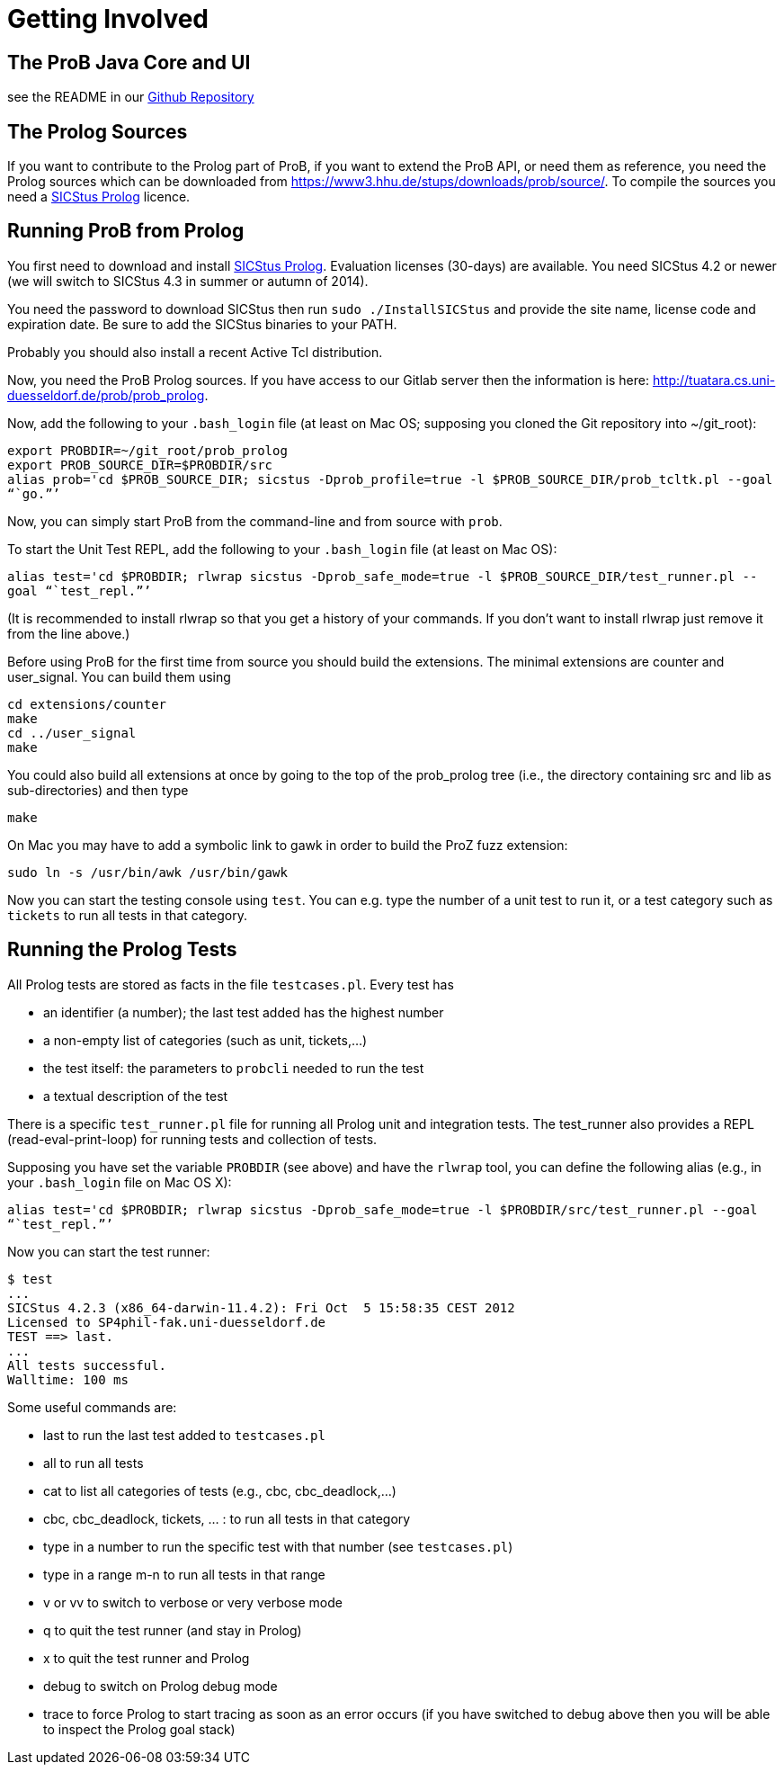 [[getting-involved]]
= Getting Involved


[[the-prob-java-core-and-ui]]
== The ProB Java Core and UI

see the README in our https://github.com/bendisposto/prob[Github
Repository]

[[the-prolog-sources]]
== The Prolog Sources

If you want to contribute to the Prolog part of ProB, if you want to
extend the ProB API, or need them as reference, you need the Prolog
sources which can be downloaded from
https://www3.hhu.de/stups/downloads/prob/source/[https://www3.hhu.de/stups/downloads/prob/source/].
To compile the sources you need a
http://www.sics.se/isl/sicstuswww/site/index.html[SICStus Prolog]
licence.

[[running-prob-from-prolog]]
== Running ProB from Prolog

You first need to download and install
http://www.sics.se/isl/sicstuswww/site/index.html[SICStus Prolog].
Evaluation licenses (30-days) are available. You need SICStus 4.2 or
newer (we will switch to SICStus 4.3 in summer or autumn of 2014).

You need the password to download SICStus then run
`sudo ./InstallSICStus` and provide the site name, license code and
expiration date. Be sure to add the SICStus binaries to your PATH.

Probably you should also install a recent Active Tcl distribution.

Now, you need the ProB Prolog sources. If you have access to our Gitlab
server then the information is here:
http://tuatara.cs.uni-duesseldorf.de/prob/prob_prolog[http://tuatara.cs.uni-duesseldorf.de/prob/prob_prolog].

Now, add the following to your `.bash_login` file (at least on Mac OS;
supposing you cloned the Git repository into ~/git_root):

`export PROBDIR=~/git_root/prob_prolog` +
`export PROB_SOURCE_DIR=$PROBDIR/src` +
`alias prob='cd $PROB_SOURCE_DIR; sicstus -Dprob_profile=true -l $PROB_SOURCE_DIR/prob_tcltk.pl --goal "``go.`"`'`

Now, you can simply start ProB from the command-line and from source
with `prob`.

To start the Unit Test REPL, add the following to your `.bash_login`
file (at least on Mac OS):

`alias test='cd $PROBDIR; rlwrap sicstus -Dprob_safe_mode=true -l $PROB_SOURCE_DIR/test_runner.pl --goal "``test_repl.`"`'`

(It is recommended to install rlwrap so that you get a history of your
commands. If you don't want to install rlwrap just remove it from the
line above.)

Before using ProB for the first time from source you should build the
extensions. The minimal extensions are counter and user_signal. You can
build them using

`cd extensions/counter` +
`make` +
`cd ../user_signal` +
`make`

You could also build all extensions at once by going to the top of the
prob_prolog tree (i.e., the directory containing src and lib as
sub-directories) and then type

`make`

On Mac you may have to add a symbolic link to gawk in order to build the
ProZ fuzz extension:

`sudo ln -s /usr/bin/awk /usr/bin/gawk`

Now you can start the testing console using `test`. You can e.g. type
the number of a unit test to run it, or a test category such as
`tickets` to run all tests in that category.

[[running-the-prolog-tests]]
== Running the Prolog Tests

All Prolog tests are stored as facts in the file `testcases.pl`. Every
test has

* an identifier (a number); the last test added has the highest number
* a non-empty list of categories (such as unit, tickets,...)
* the test itself: the parameters to `probcli` needed to run the test
* a textual description of the test

There is a specific `test_runner.pl` file for running all Prolog unit
and integration tests. The test_runner also provides a REPL
(read-eval-print-loop) for running tests and collection of tests.

Supposing you have set the variable `PROBDIR` (see above) and have the
`rlwrap` tool, you can define the following alias (e.g., in your
`.bash_login` file on Mac OS X):

`alias test='cd $PROBDIR; rlwrap sicstus -Dprob_safe_mode=true -l $PROBDIR/src/test_runner.pl --goal "``test_repl.`"`'`

Now you can start the test runner:

....
$ test
...
SICStus 4.2.3 (x86_64-darwin-11.4.2): Fri Oct  5 15:58:35 CEST 2012
Licensed to SP4phil-fak.uni-duesseldorf.de
TEST ==> last.
...
All tests successful.
Walltime: 100 ms
....

Some useful commands are:

* last to run the last test added to `testcases.pl`
* all to run all tests
* cat to list all categories of tests (e.g., cbc, cbc_deadlock,...)
* cbc, cbc_deadlock, tickets, ... : to run all tests in that category
* type in a number to run the specific test with that number (see
`testcases.pl`)
* type in a range m-n to run all tests in that range
* v or vv to switch to verbose or very verbose mode
* q to quit the test runner (and stay in Prolog)
* x to quit the test runner and Prolog
* debug to switch on Prolog debug mode
* trace to force Prolog to start tracing as soon as an error occurs (if
you have switched to debug above then you will be able to inspect the
Prolog goal stack)
